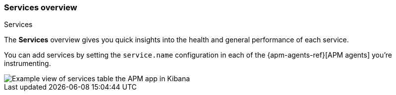 [role="xpack"]
[[services]]
=== Services overview

++++
<titleabbrev>Services</titleabbrev>
++++

The *Services* overview gives you quick insights into the health and general performance of each service.

You can add services by setting the `service.name` configuration in each of the {apm-agents-ref}[APM agents] you’re instrumenting.

[role="screenshot"]
image::apm/images/apm-services-overview.png[Example view of services table the APM app in Kibana]